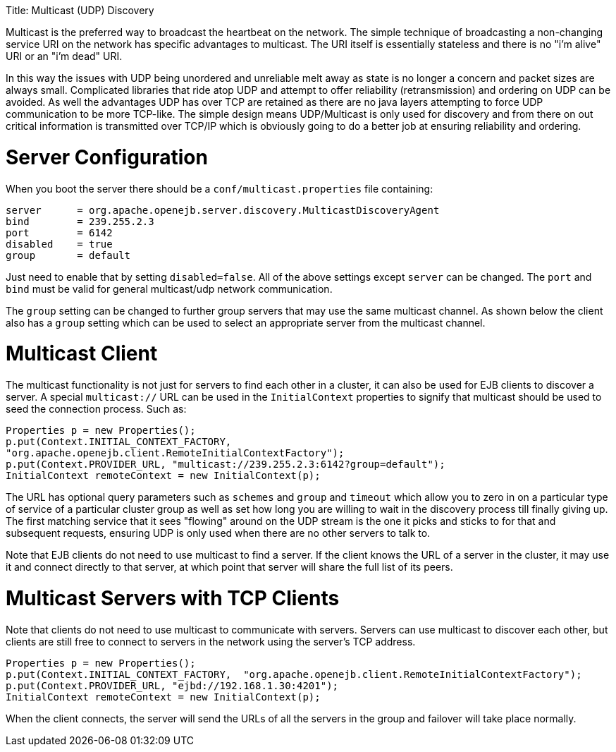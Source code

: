 :doctype: book

Title: Multicast (UDP) Discovery

Multicast is the preferred way to broadcast the heartbeat on the network.
The simple technique of broadcasting a non-changing service URI on the network has specific advantages to multicast.
The URI itself is essentially stateless and there is no "i'm alive" URI or an "i'm dead" URI.

In this way the issues with UDP being unordered and unreliable melt away as state is no longer a concern and packet sizes are always small.
Complicated libraries that ride atop UDP and attempt to offer reliability (retransmission) and ordering on UDP can be avoided.
As well the advantages UDP has over TCP are retained as there are no java layers attempting to force UDP communication to be more TCP-like.
The simple design means UDP/Multicast is only used for discovery and from there on out critical information is transmitted over TCP/IP which is obviously going to do a better job at ensuring reliability and ordering.

= Server Configuration

When you boot the server there should be a `conf/multicast.properties` file containing:

 server	    = org.apache.openejb.server.discovery.MulticastDiscoveryAgent
 bind	    = 239.255.2.3
 port	    = 6142
 disabled    = true
 group	    = default

Just need to enable that by setting `disabled=false`.
All of the above settings except `server` can be changed.
The `port` and `bind` must be valid for general multicast/udp network communication.

The `group` setting can be changed to further group servers that may use the same multicast channel.
As shown below the client also has a `group` setting which can be used to select an appropriate server from the multicast channel.

= Multicast Client

The multicast functionality is not just for servers to find each other in a cluster, it can also be used for EJB clients to discover a server.
A special `multicast://` URL can be used in the `InitialContext` properties to signify that multicast should be used to seed the connection process.
Such as:

 Properties p = new Properties();
 p.put(Context.INITIAL_CONTEXT_FACTORY,
 "org.apache.openejb.client.RemoteInitialContextFactory");
 p.put(Context.PROVIDER_URL, "multicast://239.255.2.3:6142?group=default");
 InitialContext remoteContext = new InitialContext(p);

The URL has optional query parameters such as `schemes` and `group` and `timeout` which allow you to zero in on a particular type of service of a particular cluster group as well as set how long you are willing to wait in the discovery process till finally giving up.
The first matching service that it sees "flowing" around on the UDP stream is the one it picks and sticks to for that and subsequent requests, ensuring UDP is only used when there are no other servers to talk to.

Note that EJB clients do not need to use multicast to find a server.
If the client knows the URL of a server in the cluster, it may use it and connect directly to that server, at which point that server will share the full list of its peers.

= Multicast Servers with TCP Clients

Note that clients do not need to use multicast to communicate with servers.
Servers can use multicast to discover each other, but clients are still free to connect to servers in the network using the server's TCP address.

 Properties p = new Properties();
 p.put(Context.INITIAL_CONTEXT_FACTORY,  "org.apache.openejb.client.RemoteInitialContextFactory");
 p.put(Context.PROVIDER_URL, "ejbd://192.168.1.30:4201");
 InitialContext remoteContext = new InitialContext(p);

When the client connects, the server will send the URLs of all the servers in the group and failover will take place normally.
